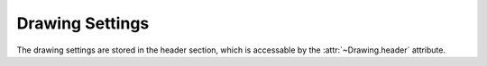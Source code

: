 Drawing Settings
================

The drawing settings are stored in the header section, which is accessable by
the :attr:`~Drawing.header` attribute.

.. class:: HeaderSection
